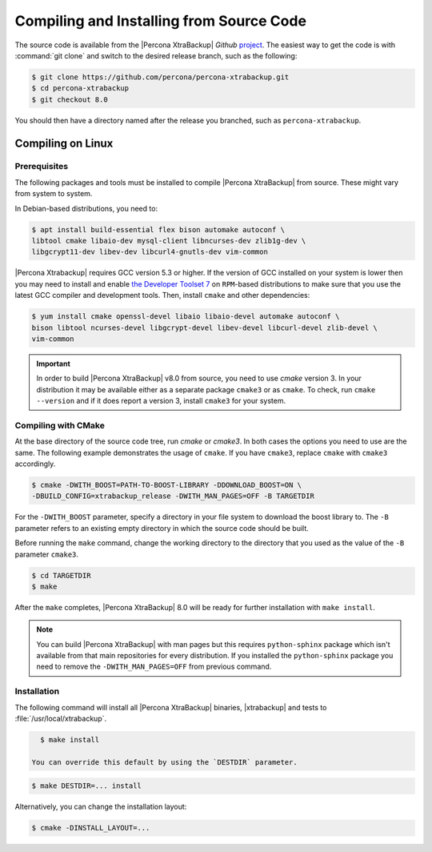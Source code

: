 .. _compiling_xtrabackup:

=========================================
Compiling and Installing from Source Code
=========================================

The source code is available from the |Percona XtraBackup| *Github* `project
<https://github.com/percona/percona-xtrabackup>`_. The easiest way to get the
code is with :command:`git clone` and switch to the desired release branch,
such as the following:

.. code-block:: bash

  $ git clone https://github.com/percona/percona-xtrabackup.git
  $ cd percona-xtrabackup
  $ git checkout 8.0

You should then have a directory named after the release you branched, such as
``percona-xtrabackup``.

Compiling on Linux
==================

Prerequisites
-------------

The following packages and tools must be installed to compile |Percona
XtraBackup| from source. These might vary from system to system.

In Debian-based distributions, you need to:

.. code-block:: bash

   $ apt install build-essential flex bison automake autoconf \
   libtool cmake libaio-dev mysql-client libncurses-dev zlib1g-dev \
   libgcrypt11-dev libev-dev libcurl4-gnutls-dev vim-common

|Percona Xtrabackup| requires GCC version 5.3 or higher. If the
version of GCC installed on your system is lower then you may need to
install and enable `the Developer Toolset 7
<https://www.softwarecollections.org/en/scls/rhscl/devtoolset-7/>`_ on
``RPM``-based distributions to make sure that you use the latest GCC
compiler and development tools.  Then, install ``cmake`` and other
dependencies:

.. code-block:: bash

   $ yum install cmake openssl-devel libaio libaio-devel automake autoconf \
   bison libtool ncurses-devel libgcrypt-devel libev-devel libcurl-devel zlib-devel \
   vim-common

.. important::

   In order to build |Percona XtraBackup| v8.0 from source, you need
   to use `cmake` version 3. In your distribution it may be available
   either as a separate package ``cmake3`` or as ``cmake``. To check,
   run ``cmake --version`` and if it does report a version 3, install
   ``cmake3`` for your system.

Compiling with CMake
--------------------------------------------------------------------------------

At the base directory of the source code tree, run `cmake` or `cmake3`. In both
cases the options you need to use are the same. The following example
demonstrates the usage of ``cmake``. If you have ``cmake3``, replace ``cmake``
with ``cmake3`` accordingly.

.. code-block:: bash

   $ cmake -DWITH_BOOST=PATH-TO-BOOST-LIBRARY -DDOWNLOAD_BOOST=ON \
   -DBUILD_CONFIG=xtrabackup_release -DWITH_MAN_PAGES=OFF -B TARGETDIR

For the ``-DWITH_BOOST`` parameter, specify a directory in your file
system to download the boost library to. The ``-B`` parameter refers to an
existing empty directory in which the source code should be built.

Before running the ``make`` command, change the working directory to the
directory that you used as the value of the ``-B`` parameter ``cmake3``.
  
.. code-block::

   $ cd TARGETDIR
   $ make

After the ``make`` completes, |Percona XtraBackup| 8.0 will be ready for further
installation with ``make install``.

.. note::

   You can build |Percona XtraBackup| with man pages but this requires
   ``python-sphinx`` package which isn't available from that main repositories
   for every distribution. If you installed the ``python-sphinx`` package you
   need to remove the ``-DWITH_MAN_PAGES=OFF`` from previous command.

Installation
------------

The following command will install all |Percona XtraBackup| binaries,
|xtrabackup| and tests to :file:`/usr/local/xtrabackup`.

.. code-block:: bash

   $ make install

 You can override this default by using the `DESTDIR` parameter.

.. code-block:: bash

   $ make DESTDIR=... install

Alternatively, you can change the installation layout:

.. code-block:: bash

   $ cmake -DINSTALL_LAYOUT=...
